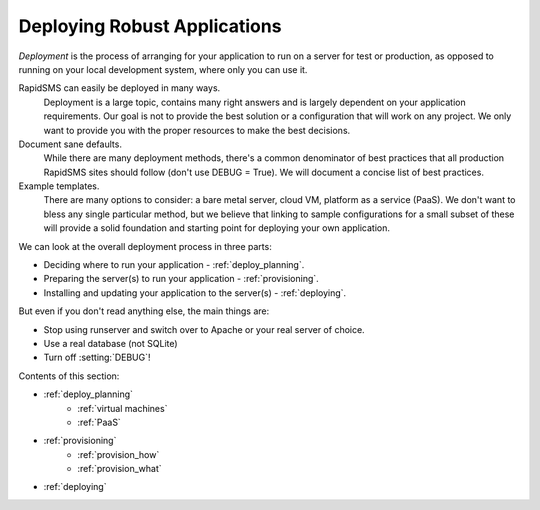 .. _deployment:

Deploying Robust Applications
=============================

*Deployment* is the process of arranging for your application to run on
a server for test or production, as opposed to running on your local
development system, where only you can use it.

RapidSMS can easily be deployed in many ways.
     Deployment is a large topic, contains many right answers and is largely dependent on your application requirements. Our goal is not to provide the best solution or a configuration that will work on any project. We only want to provide you with the proper resources to make the best decisions.

Document sane defaults.
    While there are many deployment methods, there's a common denominator of best practices that all production RapidSMS sites should follow (don't use DEBUG = True). We will document a concise list of best practices.

Example templates.
    There are many options to consider: a bare metal server, cloud VM, platform as a service (PaaS). We don't want to bless any single particular method, but we believe that linking to sample configurations for a small subset of these will provide a solid foundation and starting point for deploying your own application.

We can look at the overall deployment process in three parts:

* Deciding where to run your application - :ref:`deploy_planning`.
* Preparing the server(s) to run your application - :ref:`provisioning`.
* Installing and updating your application to the server(s) - :ref:`deploying`.

But even if you don't read anything else, the main things are:

* Stop using runserver and switch over to Apache or your real server of choice.
* Use a real database (not SQLite)
* Turn off :setting:`DEBUG`!

Contents of this section:

* :ref:`deploy_planning`
    * :ref:`virtual machines`
    * :ref:`PaaS`
* :ref:`provisioning`
    * :ref:`provision_how`
    * :ref:`provision_what`
* :ref:`deploying`
